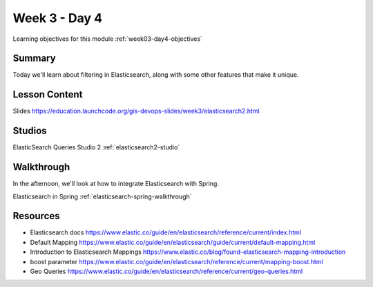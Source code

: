==============
Week 3 - Day 4
==============

Learning objectives for this module :ref:`week03-day4-objectives`

Summary
=======

Today we'll learn about filtering in Elasticsearch, along with some other features that make it unique.

Lesson Content
==============

Slides https://education.launchcode.org/gis-devops-slides/week3/elasticsearch2.html

Studios
=======

ElasticSearch Queries Studio 2 :ref:`elasticsearch2-studio`

Walkthrough
===========

In the afternoon, we'll look at how to integrate Elasticsearch with Spring.

Elasticsearch in Spring :ref:`elasticsearch-spring-walkthrough`

Resources
=========

* Elasticsearch docs https://www.elastic.co/guide/en/elasticsearch/reference/current/index.html
* Default Mapping https://www.elastic.co/guide/en/elasticsearch/guide/current/default-mapping.html
* Introduction to Elasticsearch Mappings https://www.elastic.co/blog/found-elasticsearch-mapping-introduction
* boost parameter https://www.elastic.co/guide/en/elasticsearch/reference/current/mapping-boost.html
* Geo Queries https://www.elastic.co/guide/en/elasticsearch/reference/current/geo-queries.html
